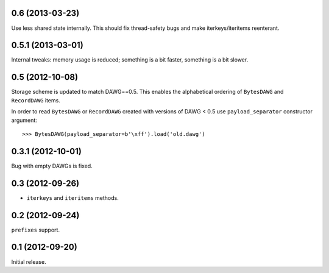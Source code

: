 
0.6 (2013-03-23)
----------------

Use less shared state internally. This should fix thread-safety bugs and
make iterkeys/iteritems reenterant.

0.5.1 (2013-03-01)
------------------

Internal tweaks: memory usage is reduced; something is a bit faster,
something is a bit slower.

0.5 (2012-10-08)
----------------

Storage scheme is updated to match DAWG==0.5. This enables
the alphabetical ordering of ``BytesDAWG`` and ``RecordDAWG`` items.

In order to read ``BytesDAWG`` or ``RecordDAWG`` created with
versions of DAWG < 0.5 use ``payload_separator`` constructor argument::

    >>> BytesDAWG(payload_separator=b'\xff').load('old.dawg')


0.3.1 (2012-10-01)
------------------

Bug with empty DAWGs is fixed.

0.3 (2012-09-26)
----------------

- ``iterkeys`` and ``iteritems`` methods.

0.2 (2012-09-24)
----------------

``prefixes`` support.

0.1 (2012-09-20)
----------------

Initial release.